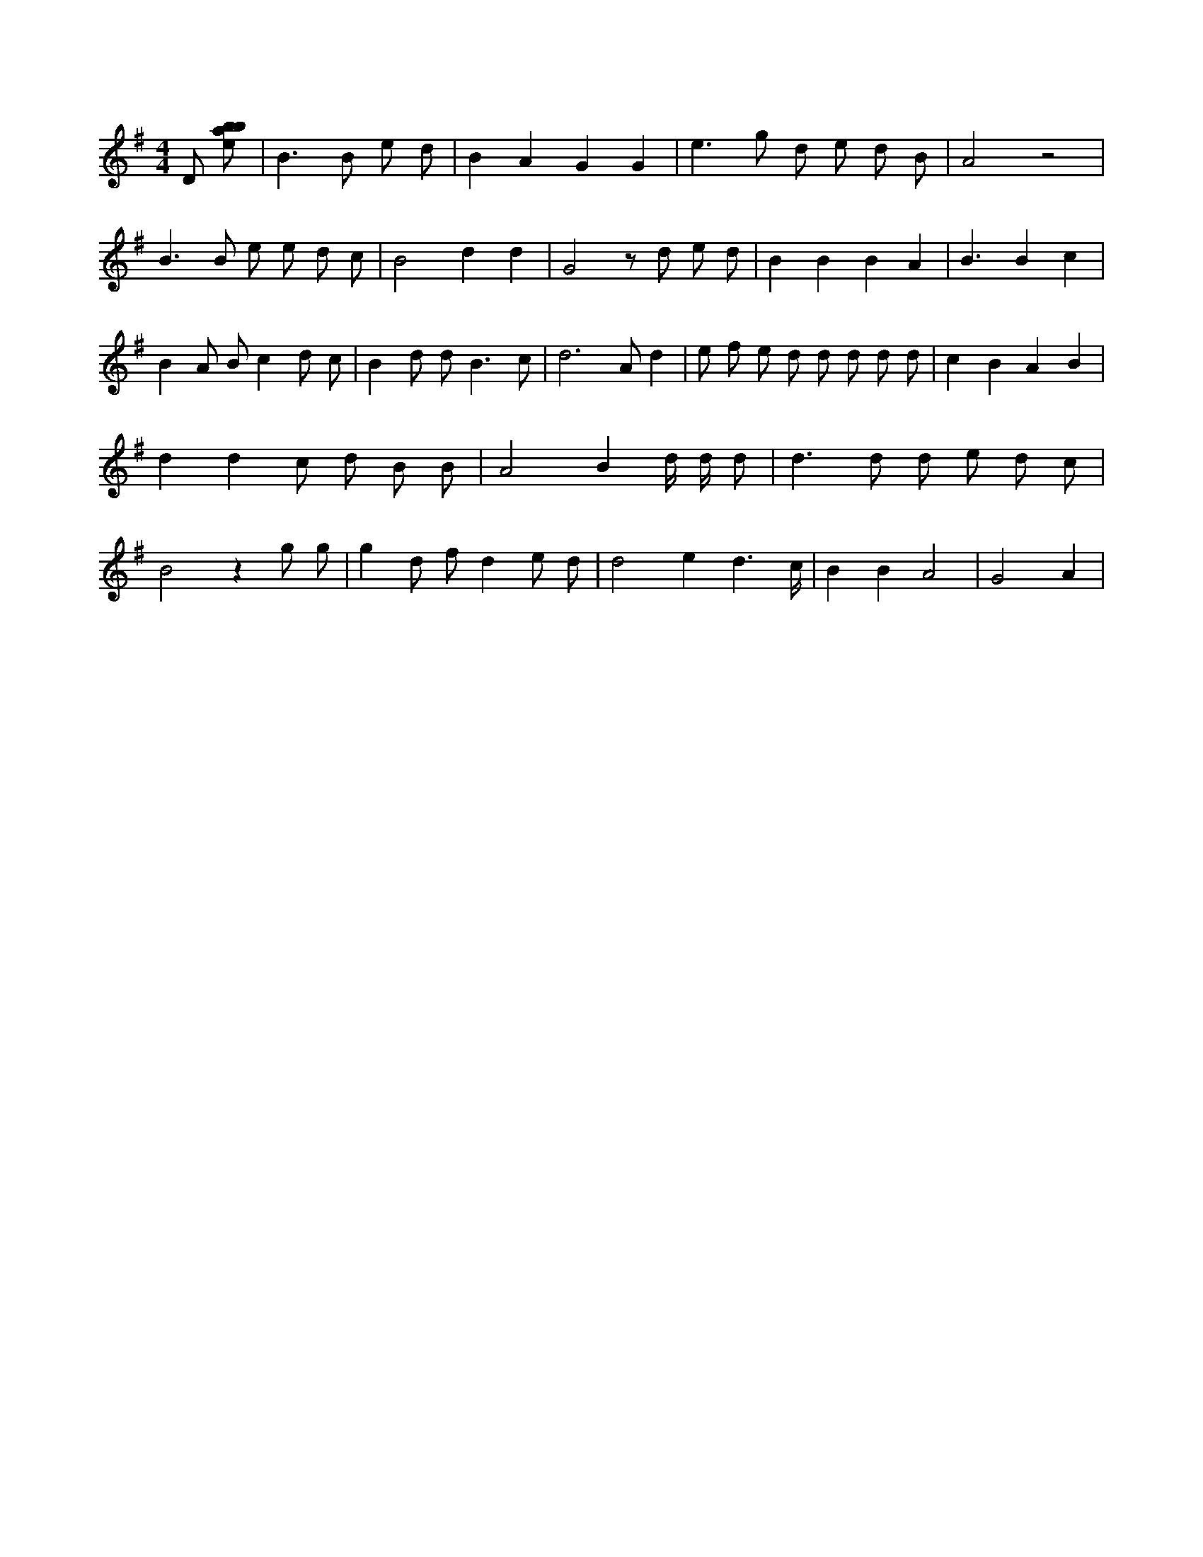 X:607
L:1/8
M:4/4
K:Gclef
D [ebab] | B2 > B2 e d | B2 A2 G2 G2 | e2 > g2 d e d B | A4 z4 | B2 > B2 e e d c | B4 d2 d2 | G4 z d e d | B2 B2 B2 A2 | B3 B2 c2 | B2 A B c2 d c | B2 d d2 < B2 c | d4 > A2 d2 | e f e d d d d d | c2 B2 A2 B2 | d2 d2 c d B B | A4 B2 d/2 d/2 d | d2 > d2 d e d c | B4 z2 g g | g2 d f d2 e d | d4 e2 d3 /2 c/2 | B2 B2 A4 | G4 A2 |

